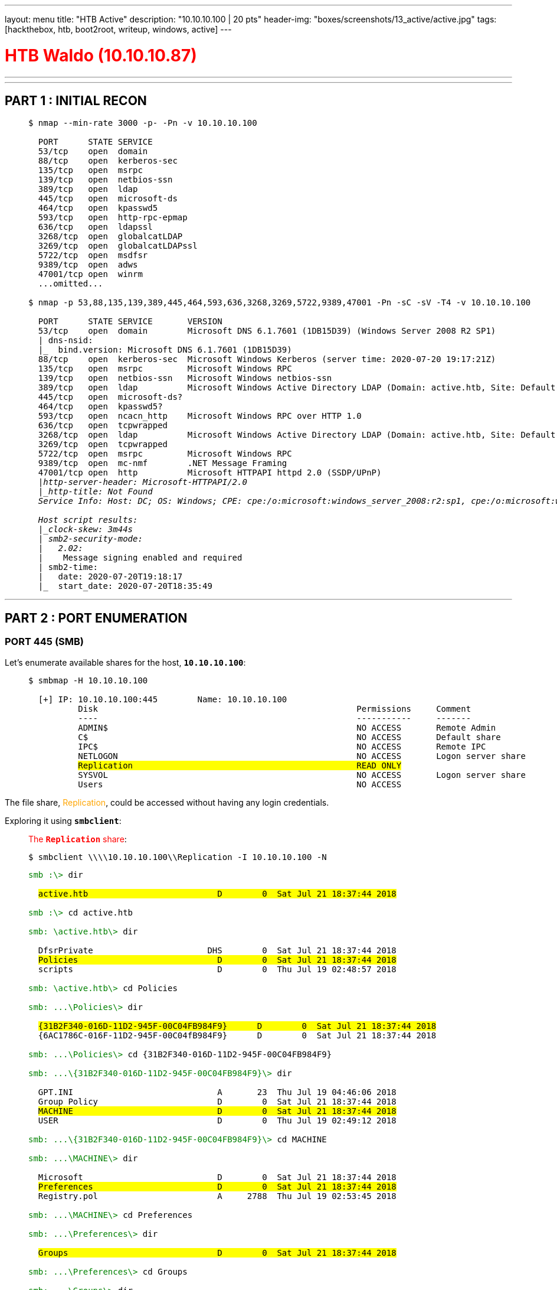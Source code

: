 ---
layout: menu
title: "HTB Active"
description: "10.10.10.100 | 20 pts"
header-img: "boxes/screenshots/13_active/active.jpg"
tags: [hackthebox, htb, boot2root, writeup, windows, active]
---

:filesdir: /boxes/files/13_active/
:imagesdir: /boxes/screenshots/13_active
:page-liquid:
:source-highlighter: rouge

+++<h1 style="color:red">+++ HTB Waldo (10.10.10.87) +++</h1>+++

---

:toc: 
:toc-title: TABLE OF CONTENTS

---

== PART 1 : INITIAL RECON

____
[source,shell,subs="verbatim,quotes"]
----
$ nmap --min-rate 3000 -p- -Pn -v 10.10.10.100
  
  PORT      STATE SERVICE
  53/tcp    open  domain
  88/tcp    open  kerberos-sec
  135/tcp   open  msrpc
  139/tcp   open  netbios-ssn
  389/tcp   open  ldap
  445/tcp   open  microsoft-ds
  464/tcp   open  kpasswd5
  593/tcp   open  http-rpc-epmap
  636/tcp   open  ldapssl
  3268/tcp  open  globalcatLDAP
  3269/tcp  open  globalcatLDAPssl
  5722/tcp  open  msdfsr
  9389/tcp  open  adws
  47001/tcp open  winrm
  ...omitted...

$ nmap -p 53,88,135,139,389,445,464,593,636,3268,3269,5722,9389,47001 -Pn -sC -sV -T4 -v 10.10.10.100

  PORT      STATE SERVICE       VERSION
  53/tcp    open  domain        Microsoft DNS 6.1.7601 (1DB15D39) (Windows Server 2008 R2 SP1)
  | dns-nsid: 
  |_  bind.version: Microsoft DNS 6.1.7601 (1DB15D39)
  88/tcp    open  kerberos-sec  Microsoft Windows Kerberos (server time: 2020-07-20 19:17:21Z)
  135/tcp   open  msrpc         Microsoft Windows RPC
  139/tcp   open  netbios-ssn   Microsoft Windows netbios-ssn
  389/tcp   open  ldap          Microsoft Windows Active Directory LDAP (Domain: active.htb, Site: Default-First-Site-Name)
  445/tcp   open  microsoft-ds?
  464/tcp   open  kpasswd5?
  593/tcp   open  ncacn_http    Microsoft Windows RPC over HTTP 1.0
  636/tcp   open  tcpwrapped
  3268/tcp  open  ldap          Microsoft Windows Active Directory LDAP (Domain: active.htb, Site: Default-First-Site-Name)
  3269/tcp  open  tcpwrapped
  5722/tcp  open  msrpc         Microsoft Windows RPC
  9389/tcp  open  mc-nmf        .NET Message Framing
  47001/tcp open  http          Microsoft HTTPAPI httpd 2.0 (SSDP/UPnP)
  |_http-server-header: Microsoft-HTTPAPI/2.0
  |_http-title: Not Found
  Service Info: Host: DC; OS: Windows; CPE: cpe:/o:microsoft:windows_server_2008:r2:sp1, cpe:/o:microsoft:windows

  Host script results:
  |_clock-skew: 3m44s
  | smb2-security-mode: 
  |   2.02: 
  |_    Message signing enabled and required
  | smb2-time: 
  |   date: 2020-07-20T19:18:17
  |_  start_date: 2020-07-20T18:35:49

----
____

---

== PART 2 : PORT ENUMERATION

=== PORT 445 (SMB)

Let's enumerate available shares for the host, *`10.10.10.100`*:

____
[source,shell,subs="verbatim,quotes"]
----
$ smbmap -H 10.10.10.100

  [+] IP: 10.10.10.100:445        Name: 10.10.10.100                                      
          Disk                                                    Permissions     Comment
          ----                                                    -----------     -------
          ADMIN$                                                  NO ACCESS       Remote Admin
          C$                                                      NO ACCESS       Default share
          IPC$                                                    NO ACCESS       Remote IPC
          NETLOGON                                                NO ACCESS       Logon server share 
          #Replication                                             READ ONLY#
          SYSVOL                                                  NO ACCESS       Logon server share 
          Users                                                   NO ACCESS
----
____

The file share, +++<span style="color:orange">+++Replication+++</span>+++, could be accessed without having any login credentials.

Exploring it using *`smbclient`*:

____
.+++<span style="color:red">+++The *`Replication`* share+++</span>+++:
[source,shell,subs="verbatim,quotes"]
----
$ smbclient \\\\10.10.10.100\\Replication -I 10.10.10.100 -N
----

[source,smb,subs="+macros,verbatim,quotes"]
----
pass:[<span style="color:green">]smb :\>pass:[</span>] dir

  #active.htb                          D        0  Sat Jul 21 18:37:44 2018#

pass:[<span style="color:green">]smb :\>pass:[</span>] cd active.htb

pass:[<span style="color:green">]smb: \active.htb\>pass:[</span>] dir

  DfsrPrivate                       DHS        0  Sat Jul 21 18:37:44 2018
  #Policies                            D        0  Sat Jul 21 18:37:44 2018#
  scripts                             D        0  Thu Jul 19 02:48:57 2018

pass:[<span style="color:green">]smb: \active.htb\>pass:[</span>] cd Policies

pass:[<span style="color:green">]smb: ...\Policies\>pass:[</span>] dir

  #{31B2F340-016D-11D2-945F-00C04FB984F9}      D        0  Sat Jul 21 18:37:44 2018#
  {6AC1786C-016F-11D2-945F-00C04fB984F9}      D        0  Sat Jul 21 18:37:44 2018

pass:[<span style="color:green">]smb: ...\Policies\>pass:[</span>] cd {31B2F340-016D-11D2-945F-00C04FB984F9}

pass:[<span style="color:green">]smb: ...\{31B2F340-016D-11D2-945F-00C04FB984F9}\>pass:[</span>] dir

  GPT.INI                             A       23  Thu Jul 19 04:46:06 2018
  Group Policy                        D        0  Sat Jul 21 18:37:44 2018
  #MACHINE                             D        0  Sat Jul 21 18:37:44 2018#
  USER                                D        0  Thu Jul 19 02:49:12 2018

pass:[<span style="color:green">]smb: ...\{31B2F340-016D-11D2-945F-00C04FB984F9}\>pass:[</span>] cd MACHINE

pass:[<span style="color:green">]smb: ...\MACHINE\>pass:[</span>] dir

  Microsoft                           D        0  Sat Jul 21 18:37:44 2018
  #Preferences                         D        0  Sat Jul 21 18:37:44 2018#
  Registry.pol                        A     2788  Thu Jul 19 02:53:45 2018

pass:[<span style="color:green">]smb: ...\MACHINE\>pass:[</span>] cd Preferences

pass:[<span style="color:green">]smb: ...\Preferences\>pass:[</span>] dir

  #Groups                              D        0  Sat Jul 21 18:37:44 2018#

pass:[<span style="color:green">]smb: ...\Preferences\>pass:[</span>] cd Groups

pass:[<span style="color:green">]smb: ...\Groups\>pass:[</span>] dir

  #Groups.xml                          A      533  Thu Jul 19 04:46:06 2018#

pass:[<span style="color:green">]smb: ...\Groups\>pass:[</span>] get Groups.xml
----
____

There is a file, +++<span style="color:orange">+++*`Groups.xml`*+++</span>+++, deep within the share:

____
.+++<span style="color:red">+++*`Groups.xml`*+++</span>+++:

[source,xml,subs="verbatim,quotes"]
----
<?xml version="1.0" encoding="utf-8"?>
<Groups clsid="{3125E937-EB16-4b4c-9934-544FC6D24D26}">
    <User clsid="{DF5F1855-51E5-4d24-8B1A-D9BDE98BA1D1}" name="active.htb\SVC_TGS" image="2" changed="2018-07-18 20:46:06" uid="{EF57DA28-5F69-4530-A59E-AAB58578219D}">
        <Properties 
            action="U" 
            newName="" 
            fullName="" 
            description="" 
            cpassword="##edBSHOwhZLTjt/QS9FeIcJ83mjWA98gw9guKOhJOdcqh+ZGMeXOsQbCpZ3xUjTLfCuNH8pG5aSVYdYw/NglVmQ##" 
            changeLogon="0" 
            noChange="1" 
            neverExpires="1" 
            acctDisabled="0" 
            userName="##active.htb\SVC_TGS##"/>
    </User>
</Groups>
----
____

Other XML files (like +++<span style="color:orange">+++*`Groups.xml`*+++</span>+++) are created when a new Group Policy Preference is created.